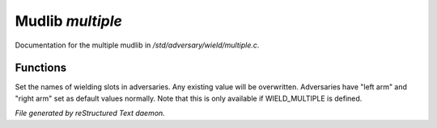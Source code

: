 ******************
Mudlib *multiple*
******************

Documentation for the multiple mudlib in */std/adversary/wield/multiple.c*.

Functions
=========



.. c:function:: void set_wield_slots(string *list)

Set the names of wielding slots in adversaries. Any existing value
will be overwritten. Adversaries have "left arm" and "right arm"
set as default values normally. Note that this is only available if
WIELD_MULTIPLE is defined.


*File generated by reStructured Text daemon.*
